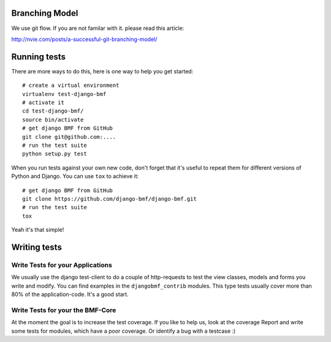 
Branching Model
***************

We use git flow. If you are not familar with it. please read this article:

http://nvie.com/posts/a-successful-git-branching-model/


Running tests
*************

There are more ways to do this, here is one way to help you get started::

    # create a virtual environment
    virtualenv test-django-bmf
    # activate it 
    cd test-django-bmf/
    source bin/activate
    # get django BMF from GitHub
    git clone git@github.com:....
    # run the test suite
    python setup.py test

When you run tests against your own new code, don't forget that it's useful to
repeat them for different versions of Python and Django. You can use ``tox`` to
achieve it::

    # get django BMF from GitHub
    git clone https://github.com/django-bmf/django-bmf.git
    # run the test suite
    tox

Yeah it's that simple!

Writing tests
*************

Write Tests for your Applications
========================================

We usually use the django test-client to do a couple of http-requests to test the view classes,
models and forms you write and modify. You can find examples in the ``djangobmf_contrib`` modules.
This type tests usually cover more than 80% of the application-code. It's a good start.

Write Tests for your the BMF-Core
========================================

At the moment the goal is to increase the test coverage. If you like to help us, look at the coverage Report
and write some tests for modules, which have a poor coverage. Or identify a bug with a testcase :)
